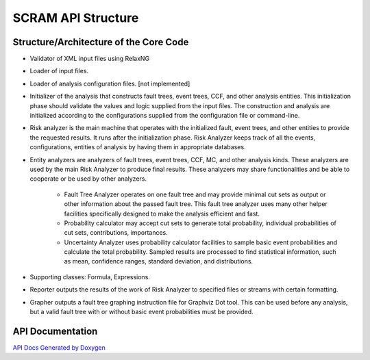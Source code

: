 ###################
SCRAM API Structure
###################

Structure/Architecture of the Core Code
=======================================

- Validator of XML input files using RelaxNG

- Loader of input files.

- Loader of analysis configuration files. [not implemented]

- Initializer of the analysis that constructs fault trees, event trees, CCF,
  and other analysis entities.
  This initialization phase should validate the values and logic supplied from
  the input files. The construction and analysis are initialized according to
  the configurations supplied from the configuration file or command-line.

- Risk analyzer is the main machine that operates with the initialized fault,
  event trees, and other entities to provide the requested results. It runs
  after the initialization phase. Risk Analyzer keeps track of all the events,
  configurations, entities of analysis by having them in appropriate databases.

- Entity analyzers are analyzers of fault trees, event trees, CCF, MC, and
  other analysis kinds. These analyzers are used by the main Risk Analyzer
  to produce final results. These analyzers may share functionalities
  and be able to cooperate or be used by other analyzers.

    * Fault Tree Analyzer operates on one fault tree and may provide minimal
      cut sets as output or other information about the passed fault tree.
      This fault tree analyzer uses many other helper facilities specifically
      designed to make the analysis efficient and fast.

    * Probability calculator may accept cut sets to generate total probability,
      individual probabilities of cut sets, contributions, importances.

    * Uncertainty Analyzer uses probability calculator facilities to sample
      basic event probabilities and calculate the total probability.
      Sampled results are processed to find statistical information, such as
      mean, confidence ranges, standard deviation, and distributions.

- Supporting classes: Formula, Expressions.

- Reporter outputs the results of the work of Risk Analyzer to specified files
  or streams with certain formatting.

- Grapher outputs a fault tree graphing instruction file for Graphviz Dot tool.
  This can be used before any analysis, but a valid fault tree with or without
  basic event probabilities must be provided.

API Documentation
=================
`API Docs Generated by Doxygen`_

.. _`API Docs Generated by Doxygen`:
    http://rakhimov.github.io/scram/api/index.html
